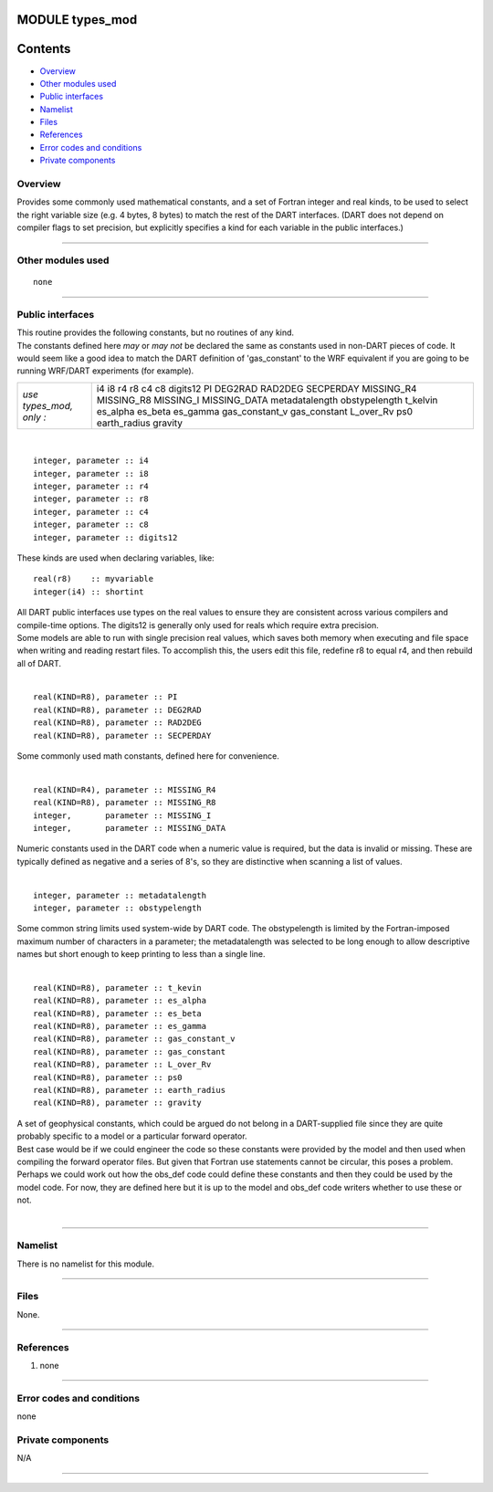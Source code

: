 MODULE types_mod
================

Contents
========

-  `Overview <#overview>`__
-  `Other modules used <#other_modules_used>`__
-  `Public interfaces <#public_interfaces>`__
-  `Namelist <#namelist>`__
-  `Files <#files>`__
-  `References <#references>`__
-  `Error codes and conditions <#error_codes_and_conditions>`__
-  `Private components <#private_components>`__

Overview
--------

Provides some commonly used mathematical constants, and a set of Fortran integer and real kinds, to be used to select
the right variable size (e.g. 4 bytes, 8 bytes) to match the rest of the DART interfaces. (DART does not depend on
compiler flags to set precision, but explicitly specifies a kind for each variable in the public interfaces.)

--------------

.. _other_modules_used:

Other modules used
------------------

::

   none

--------------

.. _public_interfaces:

Public interfaces
-----------------

| This routine provides the following constants, but no routines of any kind.
| The constants defined here *may* or *may not* be declared the same as constants used in non-DART pieces of code. It
  would seem like a good idea to match the DART definition of 'gas_constant' to the WRF equivalent if you are going to
  be running WRF/DART experiments (for example).

======================= ==============
*use types_mod, only :* i4
                        i8
                        r4
                        r8
                        c4
                        c8
                        digits12
                        PI
                        DEG2RAD
                        RAD2DEG
                        SECPERDAY
                        MISSING_R4
                        MISSING_R8
                        MISSING_I
                        MISSING_DATA
                        metadatalength
                        obstypelength
                        t_kelvin
                        es_alpha
                        es_beta
                        es_gamma
                        gas_constant_v
                        gas_constant
                        L_over_Rv
                        ps0
                        earth_radius
                        gravity
======================= ==============

| 

.. container:: type

   ::

      integer, parameter :: i4
      integer, parameter :: i8
      integer, parameter :: r4
      integer, parameter :: r8
      integer, parameter :: c4
      integer, parameter :: c8
      integer, parameter :: digits12

.. container:: indent1

   These kinds are used when declaring variables, like:

   ::

      real(r8)    :: myvariable
      integer(i4) :: shortint

   | All DART public interfaces use types on the real values to ensure they are consistent across various compilers and
     compile-time options. The digits12 is generally only used for reals which require extra precision.
   | Some models are able to run with single precision real values, which saves both memory when executing and file
     space when writing and reading restart files. To accomplish this, the users edit this file, redefine r8 to equal
     r4, and then rebuild all of DART.

| 

.. container:: type

   ::

      real(KIND=R8), parameter :: PI
      real(KIND=R8), parameter :: DEG2RAD
      real(KIND=R8), parameter :: RAD2DEG
      real(KIND=R8), parameter :: SECPERDAY

.. container:: indent1

   Some commonly used math constants, defined here for convenience.

| 

.. container:: type

   ::

      real(KIND=R4), parameter :: MISSING_R4
      real(KIND=R8), parameter :: MISSING_R8
      integer,       parameter :: MISSING_I
      integer,       parameter :: MISSING_DATA

.. container:: indent1

   Numeric constants used in the DART code when a numeric value is required, but the data is invalid or missing. These
   are typically defined as negative and a series of 8's, so they are distinctive when scanning a list of values.

| 

.. container:: type

   ::

      integer, parameter :: metadatalength
      integer, parameter :: obstypelength

.. container:: indent1

   Some common string limits used system-wide by DART code. The obstypelength is limited by the Fortran-imposed maximum
   number of characters in a parameter; the metadatalength was selected to be long enough to allow descriptive names but
   short enough to keep printing to less than a single line.

| 

.. container:: type

   ::

      real(KIND=R8), parameter :: t_kevin
      real(KIND=R8), parameter :: es_alpha
      real(KIND=R8), parameter :: es_beta
      real(KIND=R8), parameter :: es_gamma
      real(KIND=R8), parameter :: gas_constant_v
      real(KIND=R8), parameter :: gas_constant
      real(KIND=R8), parameter :: L_over_Rv
      real(KIND=R8), parameter :: ps0
      real(KIND=R8), parameter :: earth_radius
      real(KIND=R8), parameter :: gravity

.. container:: indent1

   | A set of geophysical constants, which could be argued do not belong in a DART-supplied file since they are quite
     probably specific to a model or a particular forward operator.
   | Best case would be if we could engineer the code so these constants were provided by the model and then used when
     compiling the forward operator files. But given that Fortran use statements cannot be circular, this poses a
     problem. Perhaps we could work out how the obs_def code could define these constants and then they could be used by
     the model code. For now, they are defined here but it is up to the model and obs_def code writers whether to use
     these or not.

| 

--------------

Namelist
--------

There is no namelist for this module.

--------------

Files
-----

None.

--------------

References
----------

#. none

--------------

.. _error_codes_and_conditions:

Error codes and conditions
--------------------------

none

.. _private_components:

Private components
------------------

N/A

--------------
